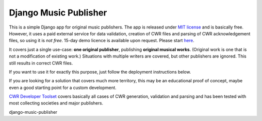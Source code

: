 Django Music Publisher
*******************************************************************************

This is a simple Django app for original music publishers. The app is released 
under `MIT license <LICENSE>`_ and is basically free. However, it uses a paid
external service for data validation, creation of CWR files and parsing of CWR
acknowledgement files, so using it is *not free*. 15-day demo licence is 
available upon request. Please start 
`here <https://matijakolaric.com/development/cwr-toolset/#demo-and-tool-preview>`_.

It covers just a single use-case:
**one original publisher**, publishing **original musical works**.
(Original work is one that is not a modification of existing work.)
Situations with multiple writers are covered, but other publishers are ignored.
This still results in correct CWR files.

If you want to use it for exactly this purpose, just follow the deployment
instructions below.

If you are looking for a solution that covers much more territory, this may be 
an educational proof of concept, maybe even a good starting point for a
custom development. 

`CWR Developer Toolset <https://matijakolaric.com/development/cwr-toolset/>`_
covers basically all cases of CWR generation, validation and parsing and has 
been tested with most collecting societies and major publishers.

django-music-publisher
